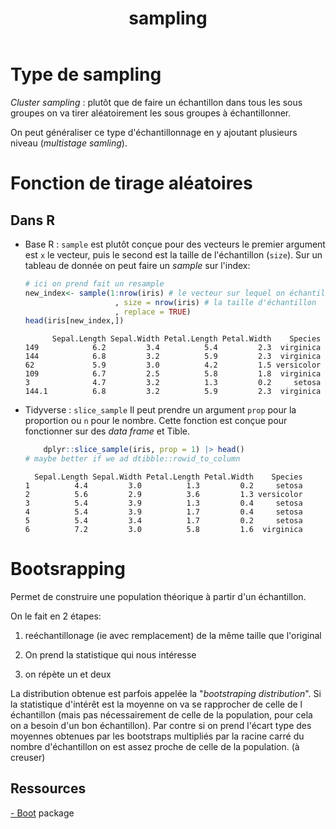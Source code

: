 :PROPERTIES:
:ID:       30532b4d-5524-413f-b36c-c9c1b67ade8f
:END:
#+title: sampling

* Type de sampling

/Cluster sampling/ : plutôt que de faire un échantillon dans tous les sous groupes on va tirer aléatoirement les sous groupes à échantillonner.


On peut généraliser ce type d'échantillonnage en y ajoutant plusieurs niveau (/multistage samling/).

* Fonction de tirage aléatoires

** Dans R

- Base R : ~sample~ est plutôt conçue pour des vecteurs le premier argument est ~x~ le vecteur, puis le second est la taille de l'échantillon (~size~). Sur un tableau de donnée on peut faire un /sample/ sur l'index:

  #+begin_src R :results output :session *R* :exports both
# ici on prend fait un resample
new_index<- sample(1:nrow(iris) # le vecteur sur lequel on échantillonne
                    , size = nrow(iris) # la taille d'échantillon
                    , replace = TRUE)
head(iris[new_index,])
  #+end_src

  #+RESULTS:
  :       Sepal.Length Sepal.Width Petal.Length Petal.Width    Species
  : 149            6.2         3.4          5.4         2.3  virginica
  : 144            6.8         3.2          5.9         2.3  virginica
  : 62             5.9         3.0          4.2         1.5 versicolor
  : 109            6.7         2.5          5.8         1.8  virginica
  : 3              4.7         3.2          1.3         0.2     setosa
  : 144.1          6.8         3.2          5.9         2.3  virginica



- Tidyverse : ~slice_sample~ Il peut prendre un argument ~prop~ pour la proportion ou ~n~ pour le nombre. Cette fonction est conçue pour fonctionner sur des /data frame/ et Tible.

  #+begin_src R :results output :session *R* :exports both
    dplyr::slice_sample(iris, prop = 1) |> head()
# maybe better if we ad dtibble::rowid_to_column
  #+end_src

  #+RESULTS:
  :   Sepal.Length Sepal.Width Petal.Length Petal.Width    Species
  : 1          4.4         3.0          1.3         0.2     setosa
  : 2          5.6         2.9          3.6         1.3 versicolor
  : 3          5.4         3.9          1.3         0.4     setosa
  : 4          5.4         3.9          1.7         0.4     setosa
  : 5          5.4         3.4          1.7         0.2     setosa
  : 6          7.2         3.0          5.8         1.6  virginica

* Bootsrapping

Permet de construire une population théorique à partir d'un échantillon.

On le fait en 2 étapes:

 1. reéchantillonage (ie avec remplacement) de la même taille que l'original

 2. On prend la statistique qui nous intéresse

 3. on répète un et deux

La distribution obtenue est parfois appelée la "/bootstraping distribution/". Si la statistique d'intérêt est la moyenne on va se rapprocher de celle de l échantillon (mais pas nécessairement de celle de la population, pour cela on a besoin d'un bon échantillon). Par contre si on prend l'écart type des moyennes obtenues par les bootstraps multipliés par la racine carré du nombre d'échantillon on est assez proche de celle de la population. (à creuser)

** Ressources

[[https://cran.r-project.org/web/packages/boot/index.html][- Boot]] package
